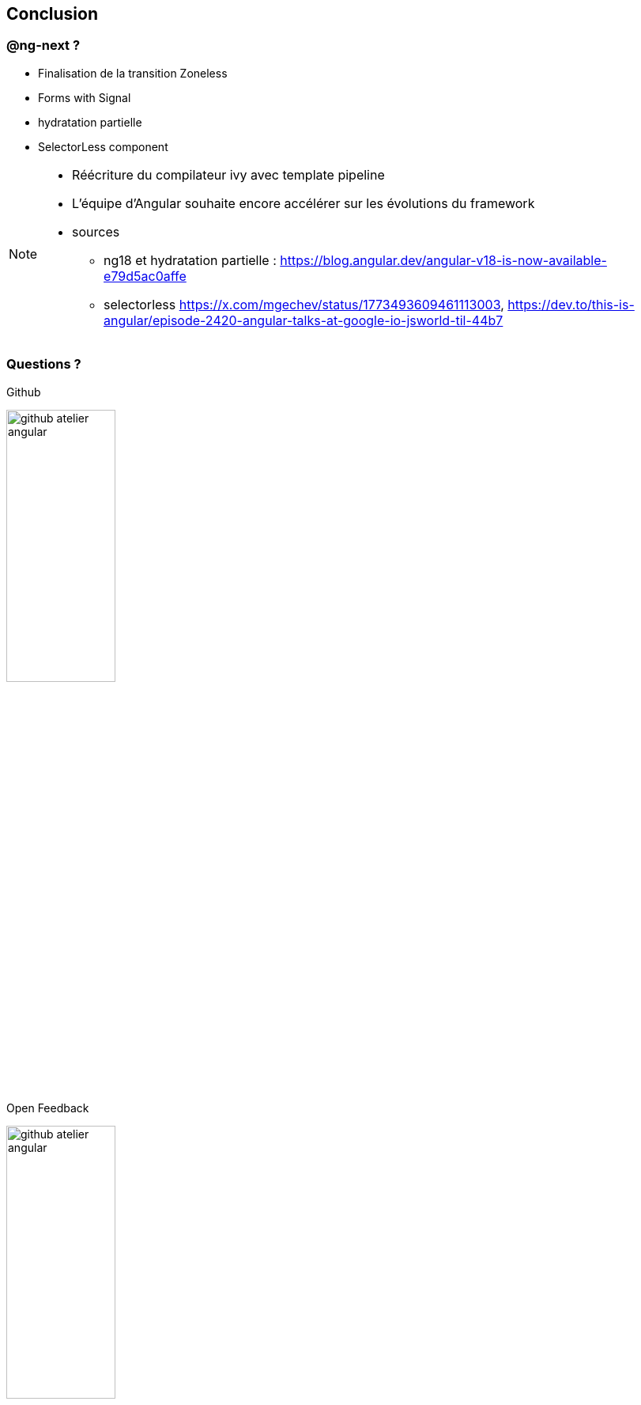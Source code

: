 == [.title]#Conclusion#


=== [.sub_title]#@ng-next ?#

[%step]
* Finalisation de la transition Zoneless
* Forms with Signal
* hydratation partielle
* SelectorLess component

[NOTE.speaker]
--
* Réécriture du compilateur ivy avec template pipeline
* L'équipe d'Angular souhaite encore accélérer sur les évolutions du framework
* sources
** ng18 et hydratation partielle : https://blog.angular.dev/angular-v18-is-now-available-e79d5ac0affe
** selectorless https://x.com/mgechev/status/1773493609461113003, https://dev.to/this-is-angular/episode-2420-angular-talks-at-google-io-jsworld-til-44b7
--

=== [.sub_title]#Questions ?#

[.conclusion]
****
[%step]
--
Github

image::images/conclusion/github-atelier-angular.png[width=40%]
--
[%step]
--
Open Feedback

image::images/conclusion/github-atelier-angular.png[width=40%]
--
****
